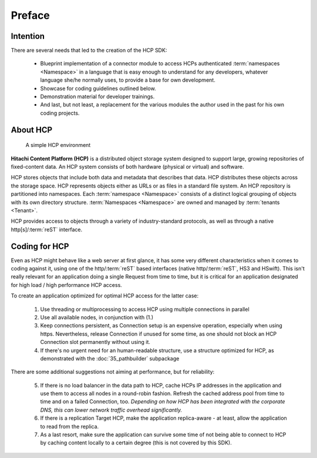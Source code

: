 Preface
=======

Intention
---------

There are several needs that led to the creation of the HCP SDK:

    *   Blueprint implementation of a connector module to
        access HCPs authenticated :term:`namespaces <Namespace>` in a language that is easy
        enough to understand for any developers, whatever language she/he
        normally uses, to provide a base for own development.
    *   Showcase for coding guidelines outlined below.
    *   Demonstration material for developer trainings.
    *   And last, but not least, a replacement for the various modules
        the author used in the past for his own coding projects.


About HCP
---------

.. figure:: _static/HCP_environment_small.png
   :alt: HCP environment overview

   A simple HCP environment

**Hitachi Content Platform (HCP)** is a distributed object storage system
designed to support large, growing repositories of fixed-content data. An
HCP system consists of both hardware (physical or virtual) and software.

HCP stores objects that include both data and metadata that describes
that data. HCP distributes these objects across the storage space. HCP
represents objects either as URLs or as files in a standard file system.
An HCP repository is partitioned into namespaces. Each
:term:`namespace <Namespace>` consists
of a distinct logical grouping of objects with its own directory structure.
:term:`Namespaces <Namespace>` are owned and managed by :term:`tenants <Tenant>`.

HCP provides access to objects through a variety of industry-standard
protocols, as well as through a native http[s]/:term:`reST` interface.


Coding for HCP
--------------

Even as HCP might behave like a web server at first glance, it has some
very different characteristics when it comes to coding against it, using
one of the http/:term:`reST` based interfaces (native http/:term:`reST`,
HS3 and HSwift). This isn't really relevant for an application doing a
single Request from time to time, but it is critical for an application
designated for high load / high performance HCP access.

To create an application optimized for optimal HCP access for the latter case:

    1)  Use threading or multiprocessing to access HCP using multiple
        connections in parallel

    2)  Use all available nodes, in conjunction with (1.)

    3)  Keep connections persistent, as Connection setup is an expensive
        operation, especially when using https. Nevertheless, release Connection
        if unused for some time, as one should not block an HCP Connection slot
        permanently without using it.

    4)  If there's no urgent need for an human-readable structure, use a
        structure optimized for HCP, as demonstrated with the :doc:`35_pathbuilder`
        subpackage

There are some additional suggestions not aiming at performance,
but for reliability:

    5)  If there is no load balancer in the data path to HCP, cache HCPs
        IP addresses in the application and use them to access all nodes
        in a round-robin fashion. Refresh the cached address pool from time
        to time and on a failed Connection, too.
        *Depending on how HCP has been integrated with the corporate DNS,
        this can lower network traffic overhead significantly.*

    6)  If there is a replication Target HCP, make the application replica-aware -
        at least, allow the application to read from the replica.

    7)  As a last resort, make sure the application can survive some time of
        not being able to connect to HCP by caching content locally to a
        certain degree (this is not covered by this SDK).